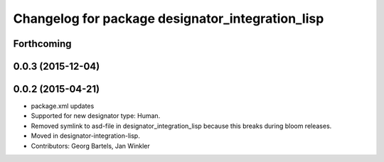^^^^^^^^^^^^^^^^^^^^^^^^^^^^^^^^^^^^^^^^^^^^^^^^^
Changelog for package designator_integration_lisp
^^^^^^^^^^^^^^^^^^^^^^^^^^^^^^^^^^^^^^^^^^^^^^^^^

Forthcoming
-----------

0.0.3 (2015-12-04)
------------------

0.0.2 (2015-04-21)
------------------
* package.xml updates
* Supported for new designator type: Human.
* Removed symlink to asd-file in designator_integration_lisp because this breaks during bloom releases.
* Moved in designator-integration-lisp.
* Contributors: Georg Bartels, Jan Winkler
